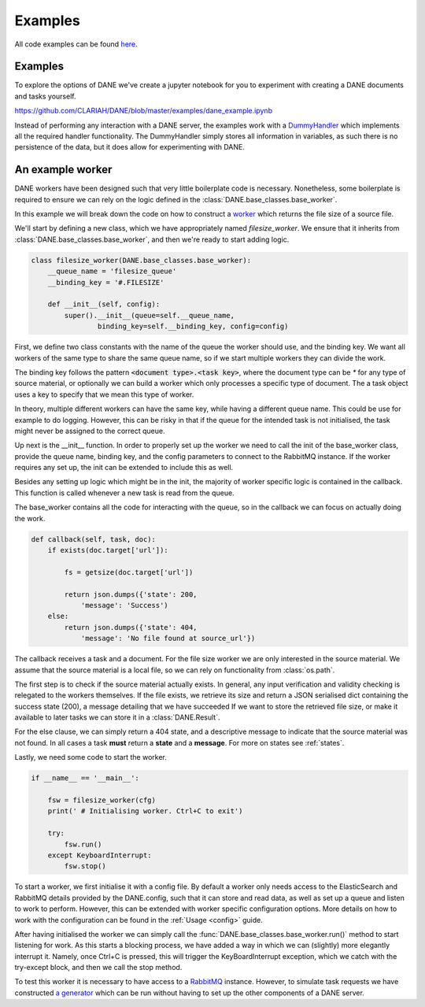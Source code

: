 Examples
======================================

All code examples can be found `here <https://github.com/CLARIAH/DANE/tree/master/examples>`_.

Examples
**********************

To explore the options of DANE we've create a jupyter notebook for you to experiment with creating
a DANE documents and tasks yourself. 

https://github.com/CLARIAH/DANE/blob/master/examples/dane_example.ipynb

Instead of performing any interaction with a DANE server, the examples work with a 
`DummyHandler <https://github.com/CLARIAH/DANE/blob/master/examples/dummyhandler.py>`_
which implements all the required handler functionality. The DummyHandler simply
stores all information in variables, as such there is no persistence of the data,
but it does allow for experimenting with DANE.

An example worker
**********************

DANE workers have been designed such that very little boilerplate code is necessary.
Nonetheless, some boilerplate is required to ensure we can rely on the logic defined
in the :class:`DANE.base_classes.base_worker`.

In this example we will break down the code on how to construct a `worker <https://github.com/CLARIAH/DANE/blob/master/examples/filesize_worker.py>`_
which returns the file size of a source file.

We'll start by defining a new class, which we have appropriately named 
`filesize_worker`. We ensure that it inherits from :class:`DANE.base_classes.base_worker`,
and then we're ready to start adding logic.

.. code-block:: python

    class filesize_worker(DANE.base_classes.base_worker):
        __queue_name = 'filesize_queue'
        __binding_key = '#.FILESIZE'

        def __init__(self, config):
            super().__init__(queue=self.__queue_name, 
                    binding_key=self.__binding_key, config=config)

First, we define two class constants with the name of the queue the worker should use,
and the binding key. We want all workers of the same type to share the same queue name, 
so if we start multiple workers they can divide the work. 

The binding key follows the pattern :code:`<document type>.<task key>`, where the document type 
can be `*` for any type of source material, or optionally we can build a worker which only
processes a specific type of document. The a task object uses a key to specify that
we mean this type of worker.

In theory, multiple different workers can have the same key, while having a 
different queue name. This could be use for example to do logging. However, this can be
risky in that if the queue for the intended task is not initialised, the task might never
be assigned to the correct queue.

Up next is the __init__ function. In order to properly set up the worker we need to call the
init of the base_worker class, provide the queue name, binding key, and the config
parameters to connect to the RabbitMQ instance. If the worker requires any set up, 
the init can be extended to include this as well.

Besides any setting up logic which might be in the init, the majority of worker specific
logic is contained in the callback. This function is called whenever a new task is read 
from the queue.

The base_worker contains all the code for interacting with the queue, so in the
callback we can focus on actually doing the work.

.. code-block:: python

    def callback(self, task, doc):
        if exists(doc.target['url']):

            fs = getsize(doc.target['url'])

            return json.dumps({'state': 200,
                'message': 'Success')
        else: 
            return json.dumps({'state': 404,
                'message': 'No file found at source_url'})

The callback receives a task and a document. For the file size worker we are only interested in the
source material. We assume that the source material is a local file, so we can
rely on functionality from :class:`os.path`.

The first step is to check if the source material actually exists. In general,
any input verification and validity checking is relegated to the workers
themselves. If the file exists, we retrieve its size and return a JSON serialised
dict containing the success state (200), a message detailing that we have succeeded
If we want to store the retrieved file size, or make it available to later tasks we can
store it in a :class:`DANE.Result`.

For the else clause, we can simply return a 404 state, and a descriptive message to indicate
that the source material was not found. In all cases a task **must** return a **state**
and a **message**. For more on states see :ref:`states`. 

Lastly, we need some code to start the worker.

.. code-block:: python

    if __name__ == '__main__':

        fsw = filesize_worker(cfg)
        print(' # Initialising worker. Ctrl+C to exit')

        try: 
            fsw.run()
        except KeyboardInterrupt:
            fsw.stop()

To start a worker, we first initialise it with a config file. By default
a worker only needs access to the ElasticSearch and RabbitMQ details provided 
by the DANE.config, such that it can store and read data, as well as
set up a queue and listen to work to perform. However, this can be extended
with worker specific configuration options. More details on how to work with
the configuration can be found in the :ref:`Usage <config>` guide.

After having initialised the worker we can simply call the :func:`DANE.base_classes.base_worker.run()`
method to start listening for work. As this starts a blocking process, we have
added a way in which we can (slightly) more elegantly interrupt it. Namely,
once Ctrl+C is pressed, this will trigger the KeyBoardInterrupt exception,
which we catch with the try-except block, and then we call the stop method.

To test this worker it is necessary to have access to a `RabbitMQ <https://www.rabbitmq.com/>`_
instance. However, to simulate task requests we have constructed 
`a generator <https://github.com/CLARIAH/DANE/blob/master/examples/filesize_request_generator.py>`_ 
which can be run without having to set up the other components of a DANE server.
